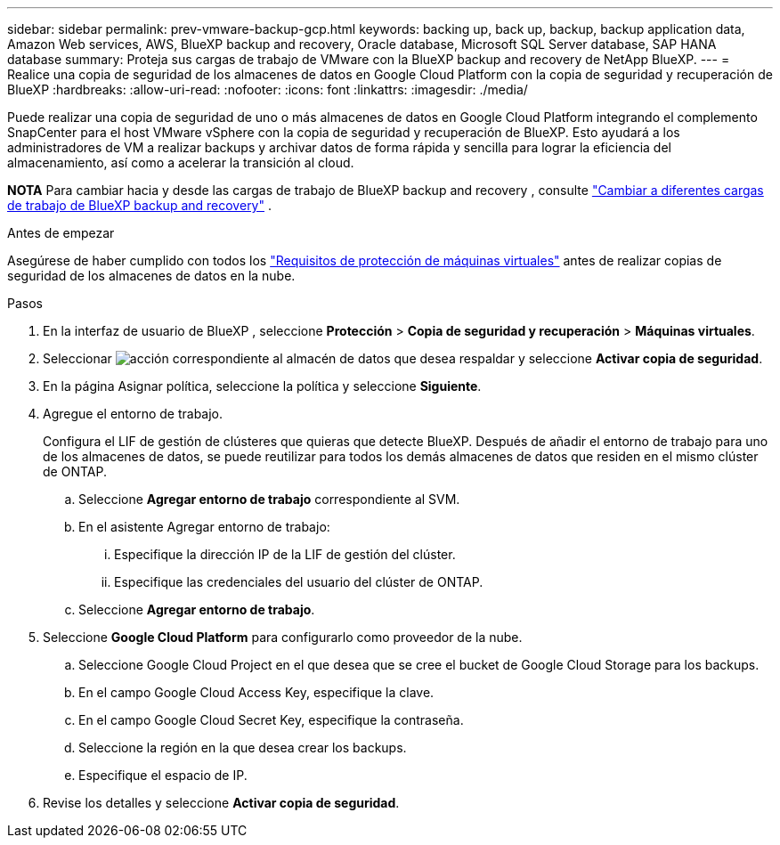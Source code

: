 ---
sidebar: sidebar 
permalink: prev-vmware-backup-gcp.html 
keywords: backing up, back up, backup, backup application data, Amazon Web services, AWS, BlueXP backup and recovery, Oracle database, Microsoft SQL Server database, SAP HANA database 
summary: Proteja sus cargas de trabajo de VMware con la BlueXP backup and recovery de NetApp BlueXP. 
---
= Realice una copia de seguridad de los almacenes de datos en Google Cloud Platform con la copia de seguridad y recuperación de BlueXP
:hardbreaks:
:allow-uri-read: 
:nofooter: 
:icons: font
:linkattrs: 
:imagesdir: ./media/


[role="lead"]
Puede realizar una copia de seguridad de uno o más almacenes de datos en Google Cloud Platform integrando el complemento SnapCenter para el host VMware vSphere con la copia de seguridad y recuperación de BlueXP. Esto ayudará a los administradores de VM a realizar backups y archivar datos de forma rápida y sencilla para lograr la eficiencia del almacenamiento, así como a acelerar la transición al cloud.

[]
====
*NOTA* Para cambiar hacia y desde las cargas de trabajo de BlueXP backup and recovery , consulte link:br-start-switch-ui.html["Cambiar a diferentes cargas de trabajo de BlueXP backup and recovery"] .

====
.Antes de empezar
Asegúrese de haber cumplido con todos los link:prev-vmware-prereqs.html["Requisitos de protección de máquinas virtuales"] antes de realizar copias de seguridad de los almacenes de datos en la nube.

.Pasos
. En la interfaz de usuario de BlueXP , seleccione *Protección* > *Copia de seguridad y recuperación* > *Máquinas virtuales*.
. Seleccionar image:icon-action.png["acción"] correspondiente al almacén de datos que desea respaldar y seleccione *Activar copia de seguridad*.
. En la página Asignar política, seleccione la política y seleccione *Siguiente*.
. Agregue el entorno de trabajo.
+
Configura el LIF de gestión de clústeres que quieras que detecte BlueXP. Después de añadir el entorno de trabajo para uno de los almacenes de datos, se puede reutilizar para todos los demás almacenes de datos que residen en el mismo clúster de ONTAP.

+
.. Seleccione *Agregar entorno de trabajo* correspondiente al SVM.
.. En el asistente Agregar entorno de trabajo:
+
... Especifique la dirección IP de la LIF de gestión del clúster.
... Especifique las credenciales del usuario del clúster de ONTAP.


.. Seleccione *Agregar entorno de trabajo*.


. Seleccione *Google Cloud Platform* para configurarlo como proveedor de la nube.
+
.. Seleccione Google Cloud Project en el que desea que se cree el bucket de Google Cloud Storage para los backups.
.. En el campo Google Cloud Access Key, especifique la clave.
.. En el campo Google Cloud Secret Key, especifique la contraseña.
.. Seleccione la región en la que desea crear los backups.
.. Especifique el espacio de IP.


. Revise los detalles y seleccione *Activar copia de seguridad*.

